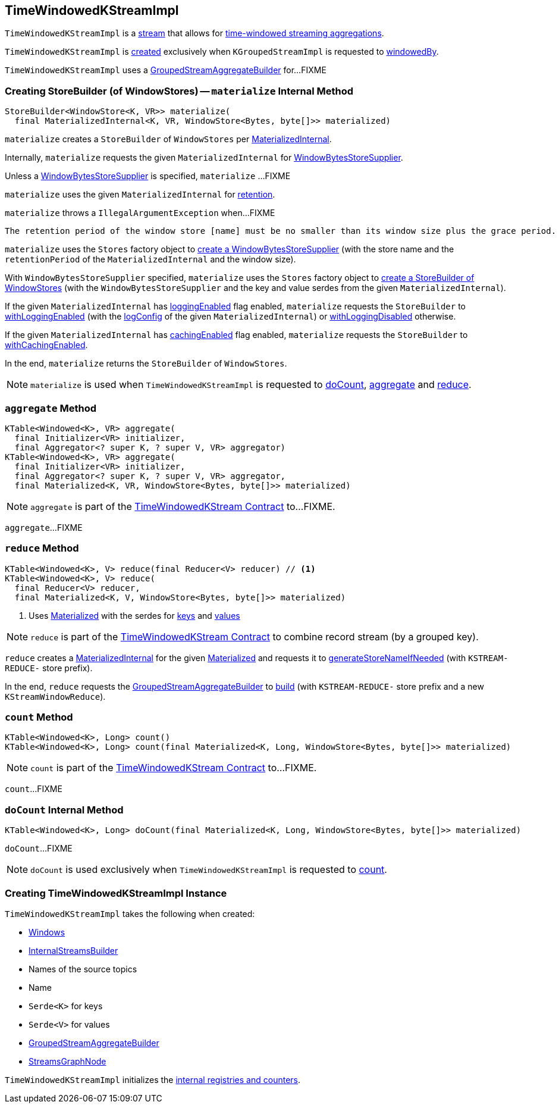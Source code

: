 == [[TimeWindowedKStreamImpl]] TimeWindowedKStreamImpl

`TimeWindowedKStreamImpl` is a <<kafka-streams-AbstractStream.adoc#, stream>> that allows for <<kafka-streams-TimeWindowedKStream.adoc#, time-windowed streaming aggregations>>.

`TimeWindowedKStreamImpl` is <<creating-instance, created>> exclusively when `KGroupedStreamImpl` is requested to <<kafka-streams-internals-KGroupedStreamImpl.adoc#windowedBy, windowedBy>>.

`TimeWindowedKStreamImpl` uses a <<aggregateBuilder, GroupedStreamAggregateBuilder>> for...FIXME

=== [[materialize]] Creating StoreBuilder (of WindowStores) -- `materialize` Internal Method

[source, java]
----
StoreBuilder<WindowStore<K, VR>> materialize(
  final MaterializedInternal<K, VR, WindowStore<Bytes, byte[]>> materialized)
----

`materialize` creates a `StoreBuilder` of `WindowStores` per <<kafka-streams-internals-MaterializedInternal.adoc#, MaterializedInternal>>.

Internally, `materialize` requests the given `MaterializedInternal` for <<kafka-streams-internals-MaterializedInternal.adoc#storeSupplier, WindowBytesStoreSupplier>>.

Unless a <<kafka-streams-WindowBytesStoreSupplier.adoc#, WindowBytesStoreSupplier>> is specified, `materialize` ...FIXME

`materialize` uses the given `MaterializedInternal` for <<kafka-streams-internals-MaterializedInternal.adoc#retention, retention>>.

`materialize` throws a `IllegalArgumentException` when...FIXME

```
The retention period of the window store [name] must be no smaller than its window size plus the grace period. Got size=[[size]], grace=[[gracePeriodMs]], retention=[[retentionPeriod]]
```

`materialize` uses the `Stores` factory object to <<kafka-streams-Stores.adoc#persistentWindowStore, create a WindowBytesStoreSupplier>> (with the store name and the `retentionPeriod` of the `MaterializedInternal` and the window size).

With `WindowBytesStoreSupplier` specified, `materialize` uses the `Stores` factory object to <<kafka-streams-Stores.adoc#windowStoreBuilder, create a StoreBuilder of WindowStores>> (with the `WindowBytesStoreSupplier` and the key and value serdes from the given `MaterializedInternal`).

If the given `MaterializedInternal` has <<kafka-streams-internals-MaterializedInternal.adoc#loggingEnabled, loggingEnabled>> flag enabled, `materialize` requests the `StoreBuilder` to <<kafka-streams-StoreBuilder.adoc#withLoggingEnabled, withLoggingEnabled>> (with the <<kafka-streams-internals-MaterializedInternal.adoc#logConfig, logConfig>> of the given `MaterializedInternal`) or <<kafka-streams-StoreBuilder.adoc#withLoggingDisabled, withLoggingDisabled>> otherwise.

If the given `MaterializedInternal` has <<kafka-streams-internals-MaterializedInternal.adoc#cachingEnabled, cachingEnabled>> flag enabled, `materialize` requests the `StoreBuilder` to <<kafka-streams-StoreBuilder.adoc#withCachingEnabled, withCachingEnabled>>.

In the end, `materialize` returns the `StoreBuilder` of `WindowStores`.

NOTE: `materialize` is used when `TimeWindowedKStreamImpl` is requested to <<doCount, doCount>>, <<aggregate, aggregate>> and <<reduce, reduce>>.

=== [[aggregate]] `aggregate` Method

[source, java]
----
KTable<Windowed<K>, VR> aggregate(
  final Initializer<VR> initializer,
  final Aggregator<? super K, ? super V, VR> aggregator)
KTable<Windowed<K>, VR> aggregate(
  final Initializer<VR> initializer,
  final Aggregator<? super K, ? super V, VR> aggregator,
  final Materialized<K, VR, WindowStore<Bytes, byte[]>> materialized)
----

NOTE: `aggregate` is part of the <<kafka-streams-TimeWindowedKStream.adoc#aggregate, TimeWindowedKStream Contract>> to...FIXME.

`aggregate`...FIXME

=== [[reduce]] `reduce` Method

[source, java]
----
KTable<Windowed<K>, V> reduce(final Reducer<V> reducer) // <1>
KTable<Windowed<K>, V> reduce(
  final Reducer<V> reducer,
  final Materialized<K, V, WindowStore<Bytes, byte[]>> materialized)
----
<1> Uses <<kafka-streams-Materialized.adoc#, Materialized>> with the serdes for <<keySerde, keys>> and <<valSerde, values>>

NOTE: `reduce` is part of the <<kafka-streams-TimeWindowedKStream.adoc#reduce, TimeWindowedKStream Contract>> to combine record stream (by a grouped key).

`reduce` creates a <<kafka-streams-internals-MaterializedInternal.adoc#, MaterializedInternal>> for the given <<kafka-streams-Materialized.adoc#, Materialized>> and requests it to <<kafka-streams-internals-MaterializedInternal.adoc#generateStoreNameIfNeeded, generateStoreNameIfNeeded>> (with `KSTREAM-REDUCE-` store prefix).

In the end, `reduce` requests the <<aggregateBuilder, GroupedStreamAggregateBuilder>> to <<kafka-streams-internals-GroupedStreamAggregateBuilder.adoc#build, build>> (with `KSTREAM-REDUCE-` store prefix and a new `KStreamWindowReduce`).

=== [[count]] `count` Method

[source, java]
----
KTable<Windowed<K>, Long> count()
KTable<Windowed<K>, Long> count(final Materialized<K, Long, WindowStore<Bytes, byte[]>> materialized)
----

NOTE: `count` is part of the <<kafka-streams-TimeWindowedKStream.adoc#count, TimeWindowedKStream Contract>> to...FIXME.

`count`...FIXME

=== [[doCount]] `doCount` Internal Method

[source, java]
----
KTable<Windowed<K>, Long> doCount(final Materialized<K, Long, WindowStore<Bytes, byte[]>> materialized)
----

`doCount`...FIXME

NOTE: `doCount` is used exclusively when `TimeWindowedKStreamImpl` is requested to <<count, count>>.

=== [[creating-instance]] Creating TimeWindowedKStreamImpl Instance

`TimeWindowedKStreamImpl` takes the following when created:

* [[windows]] <<kafka-streams-Windows.adoc#, Windows>>
* [[builder]] <<kafka-streams-InternalStreamsBuilder.adoc#, InternalStreamsBuilder>>
* [[sourceNodes]] Names of the source topics
* [[name]] Name
* [[keySerde]] `Serde<K>` for keys
* [[valSerde]] `Serde<V>` for values
* [[aggregateBuilder]] <<kafka-streams-internals-GroupedStreamAggregateBuilder.adoc#, GroupedStreamAggregateBuilder>>
* [[streamsGraphNode]] <<kafka-streams-internals-StreamsGraphNode.adoc#, StreamsGraphNode>>

`TimeWindowedKStreamImpl` initializes the <<internal-registries, internal registries and counters>>.
